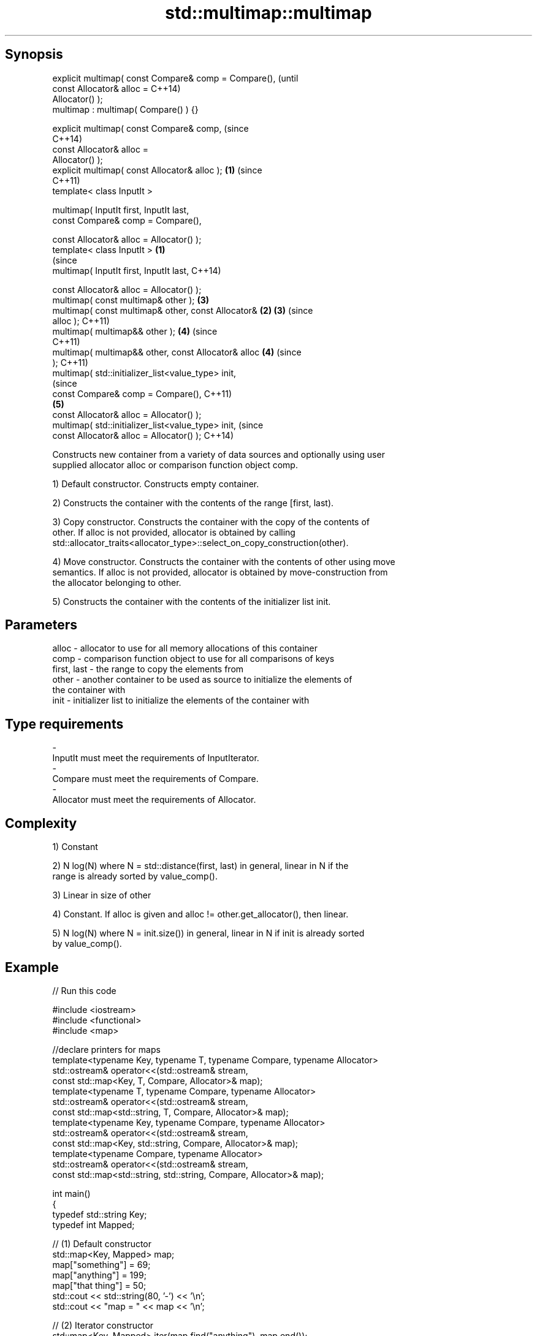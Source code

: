 .TH std::multimap::multimap 3 "Jun 28 2014" "2.0 | http://cppreference.com" "C++ Standard Libary"
.SH Synopsis
   explicit multimap( const Compare& comp = Compare(),          (until
                      const Allocator& alloc =                  C++14)
   Allocator() );
   multimap : multimap( Compare() ) {}

   explicit multimap( const Compare& comp,                      (since
                                                                C++14)
                      const Allocator& alloc =
   Allocator() );
   explicit multimap( const Allocator& alloc );             \fB(1)\fP (since
                                                                C++11)
   template< class InputIt >

   multimap( InputIt first, InputIt last,
             const Compare& comp = Compare(),

             const Allocator& alloc = Allocator() );
   template< class InputIt >                            \fB(1)\fP
                                                                        (since
   multimap( InputIt first, InputIt last,                               C++14)

             const Allocator& alloc = Allocator() );
   multimap( const multimap& other );                           \fB(3)\fP
   multimap( const multimap& other, const Allocator&        \fB(2)\fP \fB(3)\fP     (since
   alloc );                                                             C++11)
   multimap( multimap&& other );                                \fB(4)\fP     (since
                                                                        C++11)
   multimap( multimap&& other, const Allocator& alloc           \fB(4)\fP     (since
   );                                                                   C++11)
   multimap( std::initializer_list<value_type> init,
                                                                                (since
             const Compare& comp = Compare(),                                   C++11)
                                                                \fB(5)\fP
             const Allocator& alloc = Allocator() );
   multimap( std::initializer_list<value_type> init,                            (since
             const Allocator& alloc = Allocator() );                            C++14)

   Constructs new container from a variety of data sources and optionally using user
   supplied allocator alloc or comparison function object comp.

   1) Default constructor. Constructs empty container.

   2) Constructs the container with the contents of the range [first, last).

   3) Copy constructor. Constructs the container with the copy of the contents of
   other. If alloc is not provided, allocator is obtained by calling
   std::allocator_traits<allocator_type>::select_on_copy_construction(other).

   4) Move constructor. Constructs the container with the contents of other using move
   semantics. If alloc is not provided, allocator is obtained by move-construction from
   the allocator belonging to other.

   5) Constructs the container with the contents of the initializer list init.

.SH Parameters

   alloc       - allocator to use for all memory allocations of this container
   comp        - comparison function object to use for all comparisons of keys
   first, last - the range to copy the elements from
   other       - another container to be used as source to initialize the elements of
                 the container with
   init        - initializer list to initialize the elements of the container with
.SH Type requirements
   -
   InputIt must meet the requirements of InputIterator.
   -
   Compare must meet the requirements of Compare.
   -
   Allocator must meet the requirements of Allocator.

.SH Complexity

   1) Constant

   2) N log(N) where N = std::distance(first, last) in general, linear in N if the
   range is already sorted by value_comp().

   3) Linear in size of other

   4) Constant. If alloc is given and alloc != other.get_allocator(), then linear.

   5) N log(N) where N = init.size()) in general, linear in N if init is already sorted
   by value_comp().

.SH Example

   
// Run this code

 #include <iostream>
 #include <functional>
 #include <map>
  
 //declare printers for maps
 template<typename Key, typename T, typename Compare, typename Allocator>
 std::ostream& operator<<(std::ostream& stream,
     const std::map<Key, T, Compare, Allocator>& map);
 template<typename T, typename Compare, typename Allocator>
 std::ostream& operator<<(std::ostream& stream,
     const std::map<std::string, T, Compare, Allocator>& map);
 template<typename Key, typename Compare, typename Allocator>
 std::ostream& operator<<(std::ostream& stream,
     const std::map<Key, std::string, Compare, Allocator>& map);
 template<typename Compare, typename Allocator>
 std::ostream& operator<<(std::ostream& stream,
     const std::map<std::string, std::string, Compare, Allocator>& map);
  
 int main()
 {
   typedef std::string Key;
   typedef int Mapped;
  
   // (1) Default constructor
   std::map<Key, Mapped> map;
   map["something"] = 69;
   map["anything"] = 199;
   map["that thing"] = 50;
   std::cout << std::string(80, '-') << '\\n';
   std::cout << "map = " << map << '\\n';
  
   // (2) Iterator constructor
   std::map<Key, Mapped> iter(map.find("anything"), map.end());
   std::cout << std::string(80, '-') << '\\n';
   std::cout << "iter = " << iter << '\\n';
   std::cout << "map = " << map << '\\n';
  
   // (3) Copy constructor
   std::map<Key, Mapped> copy(map);
   std::cout << std::string(80, '-') << '\\n';
   std::cout << "copy = " << copy << '\\n';
   std::cout << "map = " << map << '\\n';
  
   // (4) Move constructor
   std::map<Key, Mapped> moved(std::move(map));
   std::cout << std::string(80, '-') << '\\n';
   std::cout << "moved = " << copy << '\\n';
   std::cout << "map = " << map << '\\n';
  
   // (5) Initializer list constructor
   const std::map<Key, Mapped> init {
     {"this", 100},
     {"can", 100},
     {"be", 100},
     {"const", 100},
   };
   std::cout << std::string(80, '-') << '\\n';
   std::cout << "init = " << init << '\\n';
 }
  
 // A printer for unordered maps
 template<typename Key, typename T, typename Compare, typename Allocator>
 std::ostream& operator<<(std::ostream& stream,
     const std::map<Key, T, Compare, Allocator>& map) {
   stream << '{';
   char comma[3] = {'\\0', ' ', '\\0'};
   for (const auto& pair : map) {
     stream << comma << pair.first << ':' << pair.second;
     comma[0] = ',';
   }
   stream << '}';
   return stream;
 }
  
 // A specialization for Key strings
 template<typename T, typename Compare, typename Allocator>
 std::ostream& operator<<(std::ostream& stream,
     const std::map<std::string, T, Compare, Allocator>& map) {
   stream << '{';
   char comma[3] = {'\\0', ' ', '\\0'};
   for (const auto& pair : map) {
     stream << comma << '"' << pair.first << "\\":" << pair.second;
     comma[0] = ',';
   }
   stream << '}';
   return stream;
 }
  
 // A printer for unordered maps
 template<typename Key, typename Compare, typename Allocator>
 std::ostream& operator<<(std::ostream& stream,
     const std::map<Key, std::string, Compare, Allocator>& map) {
   stream << '{';
   char comma[3] = {'\\0', ' ', '\\0'};
   for (const auto& pair : map) {
     stream << comma << pair.first << ":\\"" << pair.second << '"';
     comma[0] = ',';
   }
   stream << '}';
   return stream;
 }
  
 // A specialization for Key and Mapped strings
 template<typename Compare, typename Allocator>
 std::ostream& operator<<(std::ostream& stream,
     const std::map<std::string, std::string, Compare, Allocator>& map) {
   stream << '{';
   char comma[3] = {'\\0', ' ', '\\0'};
   for (const auto& pair : map) {
     stream << comma << '"' << pair.first << "\\":\\"" << pair.second << '"';
     comma[0] = ',';
   }
   stream << '}';
   return stream;
 }

.SH Output:

 --------------------------------------------------------------------------------
 map = {"anything":199, "something":69, "that thing":50}
 --------------------------------------------------------------------------------
 iter = {"anything":199, "something":69, "that thing":50}
 map = {"anything":199, "something":69, "that thing":50}
 --------------------------------------------------------------------------------
 copy = {"anything":199, "something":69, "that thing":50}
 map = {"anything":199, "something":69, "that thing":50}
 --------------------------------------------------------------------------------
 moved = {"anything":199, "something":69, "that thing":50}
 map = {}
 --------------------------------------------------------------------------------
 init = {"be":100, "can":100, "const":100, "this":100}

    This section is incomplete
    Reason: cleanup/shorten this example

.SH See also

   operator= assigns values to the container
             \fI(public member function)\fP 

.SH Category:

     * Todo with reason
